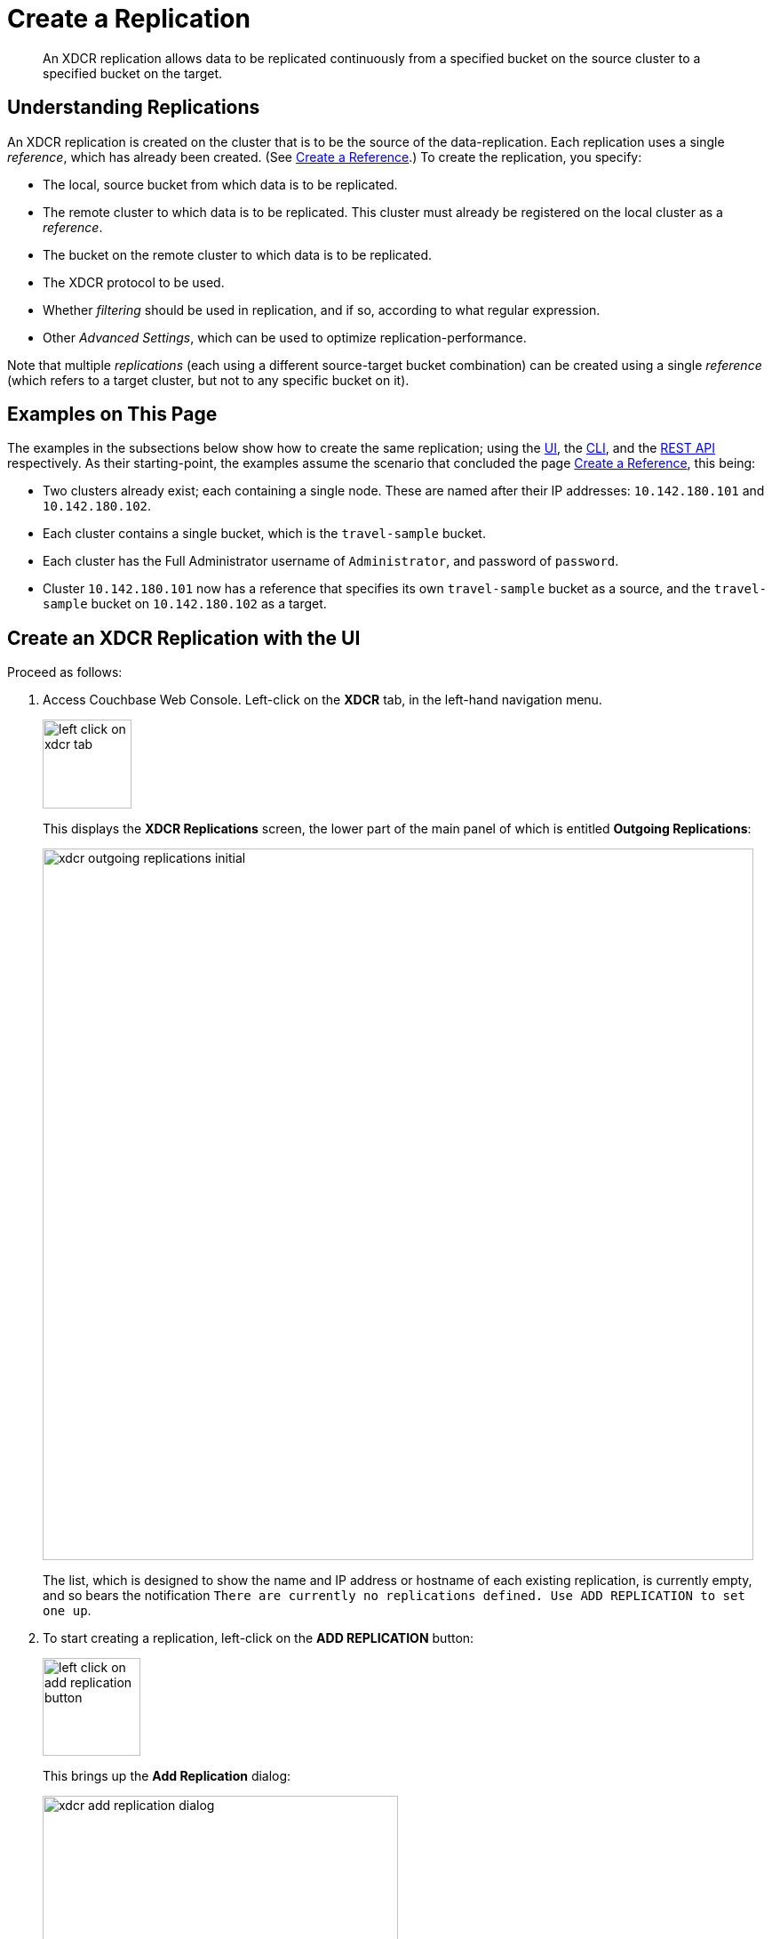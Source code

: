 = Create a Replication

[abstract]
An XDCR replication allows data to be replicated continuously from a specified bucket on the source cluster to a specified bucket on the target.


[#understanding-replications]
== Understanding Replications

An XDCR replication is created on the cluster that is to be the source of the data-replication.
Each replication uses a single _reference_, which has already been created.
(See xref:manage:manage-xdcr/create-xdcr-reference.adoc[Create a Reference].)
To create the replication, you specify:

* The local, source bucket from which data is to be replicated.

* The remote cluster to which data is to be replicated.
This cluster must already be registered on the local cluster as a _reference_.

* The bucket on the remote cluster to which data is to be replicated.

* The XDCR protocol to be used.

* Whether _filtering_ should be used in replication, and if so, according to what regular expression.

* Other _Advanced Settings_, which can be used to optimize replication-performance.

Note that multiple _replications_ (each using a different source-target bucket combination) can be created using a single _reference_ (which refers to a target cluster, but not to any specific bucket on it).

[#examples-on-this-page-create-replication]
== Examples on This Page

The examples in the subsections below show how to create the same replication; using the xref:manage:manage-xdcr/create-xdcr-replication.adoc#create-an-xdcr-replication-with-the-ui[UI], the xref:manage:manage-xdcr/create-xdcr-replication.adoc#create-an-xdcr-replication-with-the-cli[CLI],
and the xref:manage:manage-xdcr/create-xdcr-replication.adoc#create-an-xdcr-replication-with-the-rest-api[REST API] respectively.
As their starting-point, the examples assume the scenario that concluded the page xref:manage:manage-xdcr/create-xdcr-reference.adoc[Create a Reference], this being:

* Two clusters already exist; each containing a single node.
These are named after their IP addresses: `10.142.180.101` and `10.142.180.102`.

* Each cluster contains a single bucket, which is the `travel-sample` bucket.

* Each cluster has the Full Administrator username of `Administrator`, and password of `password`.

* Cluster `10.142.180.101` now has a reference that specifies its own `travel-sample` bucket as a source, and the `travel-sample` bucket on `10.142.180.102` as a target.

[#create-an-xdcr-replication-with-the-ui]
== Create an XDCR Replication with the UI

Proceed as follows:

. Access Couchbase Web Console.
Left-click on the *XDCR* tab, in the left-hand navigation menu.
+
[#left_click_on_xdcr_tab]
image::manage-xdcr/left-click-on-xdcr-tab.png[,100,align=left]
+
This displays the *XDCR Replications* screen, the lower part of the main panel of which is entitled *Outgoing Replications*:
+
[#xdcr-screen-ongoing-replications-initial]
image::manage-xdcr/xdcr-outgoing-replications-initial.png[,800,align=left]
+
The list, which is designed to show the name and IP address or hostname of each existing replication, is currently empty, and so bears the notification `There are currently no replications defined. Use ADD REPLICATION to set one up`.

. To start creating a replication, left-click on the
*ADD REPLICATION* button:
+
[#left-click-on-add-replication-button]
image::manage-xdcr/left-click-on-add-replication-button.png[,110,align=left]
+
This brings up the *Add Replication* dialog:
+
[#xdcr-add-replication-dialog]
image::manage-xdcr/xdcr-add-replication-dialog.png[,400,align=left]

. Enter appropriate information into the fields of the *Add Replication* dialog.
Specify `10.142.180.102` as the target cluster, and `travel-sample` as both source and target bucket.
At this stage, do not check the `Enable advanced filtering` checkbox, and do not elect to open *Advanced Settings*.
Note that the *Replication Priority* pulldown menu is currently set to the default, *High*: do not change this.
For information on the significance of the alternative settings &#8212; *Low* and *Auto* &#8212; see xref:learn:clusters-and-availability/xdcr-overview.adoc#xdcr-priority[XDCR Priority].
+
The completed dialog now appears as follows.
+
[#xdcr-add-replication-dialog-complete]
image::manage-xdcr/xdcr-add-replication-dialog-complete.png[,400,align=left]
+
[#ongoing-replications-with-replication]
. Left-click on the *Save* button.
The *XDCR Replications* screen is now redisplayed, with the appearance of the *Outgoing Replications* panel as follows:
+
image::manage-xdcr/xdcr-ongoing-replications-with-replication.png[,800,align=left]
+
This indicates that a replication is now in progress: from `travel-sample` on `this cluster` to `bucket "travel-sample" on cluster "10.142.180.102"`.

This concludes creation of the replication.

[#xdcr-advanced-filtering-pointer]
=== Advanced Filtering with the UI

*Advanced Filtering* can be enabled by checking the `Enabled advanced filtering` checkbox.
The UI expands to reveal the following field:

[#xdcr-advanced-filtering-initial]
image::manage-xdcr/xdcr-filter-test-initial.png[,400,align=left]

One or more expressions, to be used as filters, can be entered into the *Filter Expression* field.
The expression is matched against documents' ids, field-names, values, and extended attributes, within the source bucket.
Each document that provides a successful match is replicated.
Documents that do not provide a match are not replicated.

Optionally, a document's _id_ can be entered into the interactive field adjacent to the *Test Filter* button.
When the button is clicked, a match is attempted on the specified document.
If the match is successful, a green *match* notification is displayed; otherwise, an orange *no match* is displayed.

An overview of XDCR filtering is provided in xref:learn:clusters-and-availability/xdcr-filtering.adoc[XDCR Advanced Filtering].
For reference information on expressions used in advanced filtering, see the xref:xdcr-reference:xdcr-filtering-reference-intro.adoc[XDCR Advanced Filtering Reference].
The practical steps required for establishing filters are explained in xref:manage:manage-xdcr/filter-xdcr-replication.adoc[Filter a Replication].

[#xdcr-advanced-settings-pointer]
=== Advanced Settings with the UI

*Advanced Settings* can be established by left-clicking on the *Show Advanced Settings* control, on the *Add Replication* dialog.
The UI expands vertically, to reveal the following:

[#xdcr-advanced-settings-menu]
image::manage-xdcr/xdcr-advanced-settings.png[,400,align=left]

The values displayed in the fields are defaults, which can be modified interactively, and saved: this may help in achieving optimal replication-performance.
For details on the significance of each field, see the xref:xdcr-reference:xdcr-reference-intro.adoc[XDCR Reference].

[#create-an-xdcr-replication-with-the-cli]
== Create an XDCR Replication with the CLI

Staring from the scenario defined above, in xref:manage:manage-xdcr/create-xdcr-replication.adoc#examples-on-this-page-create-replication[Examples on This Page], use the CLI `xdcr-replicate` command to create an XDCR replication, as follows:

----
couchbase-cli xdcr-replicate -c 10.142.180.101 \
-u Administrator \
-p password \
--create \
--xdcr-cluster-name 10.142.180.102 \
--xdcr-from-bucket travel-sample \
--xdcr-to-bucket travel-sample \
--xdcr-replication-mode xmem
----

If successful, this provides the following response:

----
SUCCESS: XDCR replication created
----

For more information, see the complete reference for the xref:cli:cbcli/couchbase-cli-xdcr-replicate.adoc[xdcr-replicate] command.
Note that this includes descriptions of all flags that support the xref:manage:manage-xdcr/create-xdcr-replication.adoc#xdcr-advanced-settings-pointer[Advanced Settings], described above.

[#create-an-xdcr-replication-with-the-rest-api]
== Create an XDCR Replication with the REST API

Starting from the scenario defined above, in xref:manage:manage-xdcr/create-xdcr-replication.adoc#examples-on-this-page-create-replication[Examples on This Page], using the REST API's `POST /controller/createReplication` HTTP method and URI, create an XDCR reference as follows:

----
curl -v -X POST -u Administrator:password \
http://10.142.180.101:8091/controller/createReplication \
-d fromBucket=travel-sample \
-d toCluster=10.142.180.102 \
-d toBucket=travel-sample \
-d replicationType=continuous \
-d enableCompression=1
----

If successful, this provides the following response:

----
{"id":"82026f90f5f573b5e50ec8b7a7012ab1/travel-sample/travel-sample"}
----

For more information, see xref:rest-api:rest-xdcr-create-replication.adoc[Creating XDCR Replications].
For information on REST-driven configuration of the xref:manage:manage-xdcr/create-xdcr-replication.adoc#xdcr-advanced-settings-pointer[Advanced Settings] described above, see xref:rest-api:rest-xdcr-adv-settings.adoc[Managing Advanced XDCR Settings].

[#next-xdcr-steps-after-create-replication]
== Next Steps

Once a replication has been defined and is therefore running, you can opt to _pause_ it, in order to perform system maintenance.
See xref:manage:manage-xdcr/pause-xdcr-replication.adoc[Pause a Replication].
